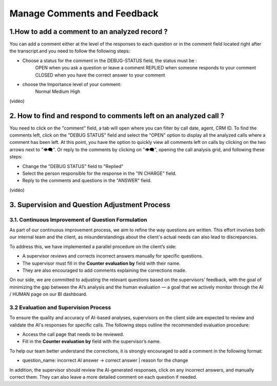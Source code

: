 Manage Comments and Feedback
============================

1.How to add a comment to an analyzed record ?
----------------------------------------------

You can add a comment either at the level of the responses to each question or in the comment field located right after the transcript.and you need to follow the following steps: 

- Choose a status for the comment in the DEBUG-STATUS field, the status must be :
       OPEN when you ask a question or leave a comment
       REPLIED when someone responds to your comment
       CLOSED when you have the correct answer to your comment
- choose the Importance level of your comment: 
       Normal
       Medium 
       High

(vidéo)

2. How to find and respond to comments left on an analyzed call ?
------------------------------------------------------------------

You need to click on the "comment" field, a tab will open where you can filter by call date, agent, CRM ID. 
To find the comments left, click on the "DEBUG STATUS" field and select the "OPEN" option to display all the analyzed calls where a comment has been left. At this point, you have the option to quickly view all comments left on calls by clicking on the two arrows next to "👁️‍🗨️". Or reply to the comments by clicking on "👁️‍🗨️", opening the call analysis grid, and following these steps:

- Change the "DEBUG STATUS" field to "Replied" 
- Select the person responsible for the response in the "IN CHARGE" field.
- Reply to the comments and questions in the "ANSWER" field.

(vidéo)

3. Supervision and Question Adjustment Process
---------------------------------------------------------

3.1. Continuous Improvement of Question Formulation
~~~~~~~~~~~~~~~~~~~~~~~~~~~~~~~~~~

As part of our continuous improvement process, we aim to refine the way questions are written. This effort involves both our internal team and the client, as misunderstandings about the client's actual needs can also lead to discrepancies.

To address this, we have implemented a parallel procedure on the client’s side:

- A supervisor reviews and corrects incorrect answers manually for specific questions.

- The supervisor must fill in the **Counter evaluation by** field with their name.

- They are also encouraged to add comments explaining the corrections made.

On our side, we are committed to adjusting the relevant questions based on the supervisors’ feedback, with the goal of minimizing the gap between the AI’s analysis and the human evaluation — a goal that we actively monitor through the AI / HUMAN page on our BI dashboard.

.. raw:: html

   <div style="text-align: center;">
     <img src="_static/ecart_ia_hum.png" width="600" alt="Dashboard list">
   </div>


3.2 Evaluation and Supervision Process
~~~~~~~~~~~~~~~~~~~~~~~~~~~~~~~~~~
To ensure the quality and accuracy of AI-based analyses, supervisors on the client side are expected to review and validate the AI's responses for specific calls. The following steps outline the recommended evaluation procedure:

- Access the call page that needs to be reviewed.

- Fill in the **Counter evaluation by** field with the supervisor’s name.

.. raw:: html

   <div style="text-align: center;">
     <img src="_static/champs_a _remplir.png" width="600" alt="Dashboard list">
   </div>



To help our team better understand the corrections, it is strongly encouraged to add a comment in the following format:

- question_name: incorrect AI answer → correct answer | reason for the change

.. raw:: html

   <div style="text-align: center;">
     <img src="_static/image_2025-06-18_141937013.png" width="600" alt="Dashboard list">
   </div>

In addition, the supervisor should review the AI-generated responses, click on any incorrect answers, and manually correct them. They can also leave a more detailed comment on each question if needed.

.. raw:: html

   <div style="text-align: center;">
     <img src="_static/changer_question.png" width="600" alt="Dashboard list">
   </div>

